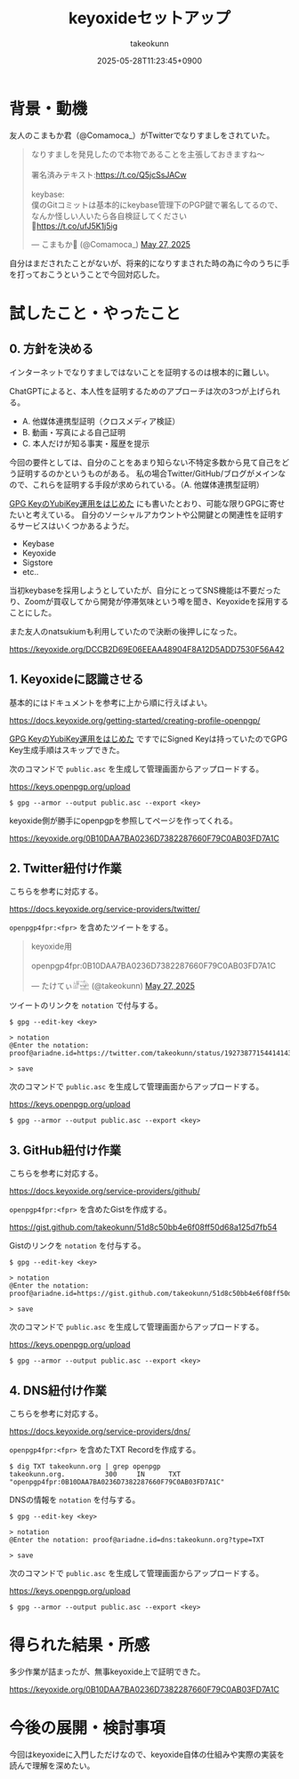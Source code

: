 :PROPERTIES:
:ID:       CAB486B2-21D7-4DF0-AC10-CF21F0B8F537
:END:
#+TITLE: keyoxideセットアップ
#+AUTHOR: takeokunn
#+DESCRIPTION: description
#+DATE: 2025-05-28T11:23:45+0900
#+HUGO_BASE_DIR: ../../
#+HUGO_CATEGORIES: fleeting
#+HUGO_SECTION: posts/fleeting
#+HUGO_TAGS: fleeting gpg
#+HUGO_DRAFT: false
#+STARTUP: content
#+STARTUP: fold
* 背景・動機

友人のこまもか君（@Comamoca_）がTwitterでなりすましをされていた。

#+begin_export html
<blockquote class="twitter-tweet"><p lang="ja" dir="ltr">なりすましを発見したので本物であることを主張しておきますね〜<br><br>署名済みテキスト:<a href="https://t.co/Q5jcSsJACw">https://t.co/Q5jcSsJACw</a><br><br>keybase:<br>僕のGitコミットは基本的にkeybase管理下のPGP鍵で署名してるので、なんか怪しい人いたら各自検証してください<br>🙏<a href="https://t.co/ufJ5K1j5ig">https://t.co/ufJ5K1j5ig</a></p>&mdash; こまもか🦊 (@Comamoca_) <a href="https://twitter.com/Comamoca_/status/1927205397250646518?ref_src=twsrc%5Etfw">May 27, 2025</a></blockquote> <script async src="https://platform.twitter.com/widgets.js" charset="utf-8"></script>
#+end_export

自分はまだされたことがないが、将来的になりすまされた時の為に今のうちに手を打っておこうということで今回対応した。

* 試したこと・やったこと
** 0. 方針を決める

インターネットでなりすましではないことを証明するのは根本的に難しい。

ChatGPTによると、本人性を証明するためのアプローチは次の3つが上げられる。

- A. 他媒体連携型証明（クロスメディア検証）
- B. 動画・写真による自己証明
- C. 本人だけが知る事実・履歴を提示

今回の要件としては、自分のことをあまり知らない不特定多数から見て自己をどう証明するのかというものがある。
私の場合Twitter/GitHub/ブログがメインなので、これらを証明する手段が求められている。（A. 他媒体連携型証明）

[[id:B3ECD5FA-DFCE-447B-AAB0-72BEAAA28AEF][GPG KeyのYubiKey運用をはじめた]] にも書いたとおり、可能な限りGPGに寄せたいと考えている。
自分のソーシャルアカウントや公開鍵との関連性を証明するサービスはいくつかあるようだ。

- Keybase
- Keyoxide
- Sigstore
- etc..

当初keybaseを採用しようとしていたが、自分にとってSNS機能は不要だったり、Zoomが買収してから開発が停滞気味という噂を聞き、Keyoxideを採用することにした。

また友人のnatsukiumも利用していたので決断の後押しになった。

https://keyoxide.org/DCCB2D69E06EEAA48904F8A12D5ADD7530F56A42

** 1. Keyoxideに認識させる

基本的にはドキュメントを参考に上から順に行えばよい。

https://docs.keyoxide.org/getting-started/creating-profile-openpgp/

[[id:B3ECD5FA-DFCE-447B-AAB0-72BEAAA28AEF][GPG KeyのYubiKey運用をはじめた]] ですでにSigned Keyは持っていたのでGPG Key生成手順はスキップできた。

次のコマンドで =public.asc= を生成して管理画面からアップロードする。

https://keys.openpgp.org/upload

#+begin_src console
  $ gpg --armor --output public.asc --export <key>
#+end_src

keyoxide側が勝手にopenpgpを参照してページを作ってくれる。

https://keyoxide.org/0B10DAA7BA0236D7382287660F79C0AB03FD7A1C

** 2. Twitter紐付け作業

こちらを参考に対応する。

https://docs.keyoxide.org/service-providers/twitter/

=openpgp4fpr:<fpr>= を含めたツイートをする。

#+begin_export html
<blockquote class="twitter-tweet"><p lang="in" dir="ltr">keyoxide用<br><br>openpgp4fpr:0B10DAA7BA0236D7382287660F79C0AB03FD7A1C</p>&mdash; たけてぃ𓁈𓈷 (@takeokunn) <a href="https://twitter.com/takeokunn/status/1927387715441414384?ref_src=twsrc%5Etfw">May 27, 2025</a></blockquote> <script async src="https://platform.twitter.com/widgets.js" charset="utf-8"></script>
#+end_export

ツイートのリンクを =notation= で付与する。

#+begin_src console
  $ gpg --edit-key <key>

  > notation
  @Enter the notation: proof@ariadne.id=https://twitter.com/takeokunn/status/1927387715441414384

  > save
#+end_src

次のコマンドで =public.asc= を生成して管理画面からアップロードする。

https://keys.openpgp.org/upload

#+begin_src console
  $ gpg --armor --output public.asc --export <key>
#+end_src

** 3. GitHub紐付け作業

こちらを参考に対応する。

https://docs.keyoxide.org/service-providers/github/

=openpgp4fpr:<fpr>= を含めたGistを作成する。

https://gist.github.com/takeokunn/51d8c50bb4e6f08ff50d68a125d7fb54

Gistのリンクを =notation= を付与する。

#+begin_src console
  $ gpg --edit-key <key>

  > notation
  @Enter the notation: proof@ariadne.id=https://gist.github.com/takeokunn/51d8c50bb4e6f08ff50d68a125d7fb54

  > save
#+end_src

次のコマンドで =public.asc= を生成して管理画面からアップロードする。

https://keys.openpgp.org/upload

#+begin_src console
  $ gpg --armor --output public.asc --export <key>
#+end_src

** 4. DNS紐付け作業

こちらを参考に対応する。

https://docs.keyoxide.org/service-providers/dns/

=openpgp4fpr:<fpr>= を含めたTXT Recordを作成する。

#+begin_src console
  $ dig TXT takeokunn.org | grep openpgp
  takeokunn.org.          300     IN      TXT     "openpgp4fpr:0B10DAA7BA0236D7382287660F79C0AB03FD7A1C"
#+end_src

DNSの情報を =notation= を付与する。

#+begin_src console
  $ gpg --edit-key <key>

  > notation
  @Enter the notation: proof@ariadne.id=dns:takeokunn.org?type=TXT

  > save
#+end_src

次のコマンドで =public.asc= を生成して管理画面からアップロードする。

https://keys.openpgp.org/upload

#+begin_src console
  $ gpg --armor --output public.asc --export <key>
#+end_src

* 得られた結果・所感

多少作業が詰まったが、無事keyoxide上で証明できた。

https://keyoxide.org/0B10DAA7BA0236D7382287660F79C0AB03FD7A1C

[[file:../../static/images/480ABAFE-75DD-415C-99FB-941039A5D1FD.png]]

* 今後の展開・検討事項

今回はkeyoxideに入門しただけなので、keyoxide自体の仕組みや実際の実装を読んで理解を深めたい。
